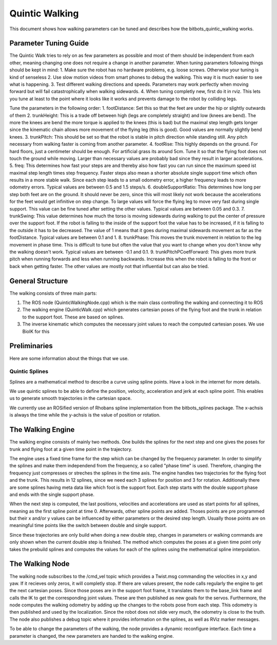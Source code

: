 .. _walking:

===============
Quintic Walking
===============

This document shows how walking parameters can be tuned and describes how the bitbots_quintic_walking works.


Parameter Tuning Guide
======================

The Quintic Walk tries to rely on as few parameters as possible and most of them should be independent from each other, meaning changing one does not require a change in another parameter.
When tuning parameters following things should be kept in mind:
1. Make sure the robot has no hardware problems, e.g. loose screws. Otherwise your tuning is kind of senseless
2. Use slow motion videos from smart phones to debug the walking. This way it is much easier to see what is happening.
3. Test different walking directions and speeds. Parameters may work perfectly when moving forward but will fail catastrophically when walking sidewards.
4. When tuning completly new, first do it in rviz. This lets you tune at least to the point where it looks like it works and prevents damage to the robot by colliding legs.

Tune the parameters in the following order:
1. footDistance: Set this so that the feet are under the hip or slightly outwards of them
2. trunkHeight: This is a trade off between high (legs are completely straight) and low (knees are bend). The more the knees are bend the more torque is applied to the knees (this is bad) but the maximal step length gets longer since the kinematic chain allows more movement of the flying leg (this is good). Good values are normally slightly bend knees.
3. trunkPitch: This should be set so that the robot is stable in pitch direction while standing still. Any pitch necessary from walking faster is coming from another parameter.
4. footRise: This highly depends on the ground. For hard floors, just a centimeter should be enough. For artificial grass its around 5cm. Tune it so that the flying foot does not touch the ground while moving. Larger than necessary values are probably bad since they result in larger accelerations.
5. freq: This determines how fast your steps are and thereby also how fast you can run since the maximum speed ist maximal step length times step frequency. Faster steps also mean a shorter absolute single support time which often results in a more stable walk. Since each step leads to a small odometry error, a higher frequency leads to more odometry errors. Typical values are between 0.5 and 1.5 steps/s.
6. doubleSupportRatio: This determines how long per step both feet are on the ground. It should never be zero, since this will most likely not work because the accelerations for the feet would get infinitive on step change. To large values will force the flying leg to move very fast during single support. This value can be fine tuned after setting the other values. Typical values are between 0.05 and 0.3.
7. trunkSwing: This value determines how much the torso is moving sidewards during walking to put the center of pressure over the support foot. If the robot is falling to the inside of the support foot the value has to be increased, if it is falling to the outside it has to be decreased. The value of 1 means that it goes during maximal sidewards movement as far as the footDistance. Typical values are between 0.1 and 1.
8. trunkPhase: This moves the trunk movement in relation to the leg movement in phase time. This is difficult to tune but often the value that you want to change when you don't know why the walking doesn't work. Typical values are between -0.1 and 0.1.
9. trunkPitchPCoefForward: This gives more trunk pitch when running forwards and less when running backwards. Increase this when the robot is falling to the front or back when getting faster.
The other values are mostly not that influential but can also be tried.


General Structure
=================

The walking consists of three main parts:

1. The ROS node (QuinticWalkingNode.cpp) which is the main class controlling the walking and connecting it to ROS
2. The walking engine (QuinticWalk.cpp) which generates cartesian poses of the flying foot and the trunk in relation to the support foot. These are based on splines.
3. The inverse kinematic which computes the necessary joint values to reach the computed cartesian poses. We use BioIK for this

.. image:: walking/QuinticWalk_structure.pdf


Preliminaries
=============

Here are some information about the things that we use.

Quintic Splines
---------------

Splines are a mathematical method to describe a curve using spline points. Have a look in the internet for more details.

We use quintic splines to be able to define the position, velocity, acceleration and jerk at each spline point. This enables us to generate smooth trajectories in the cartesian space.

We currently use an ROSified version of Rhobans spline implementation from the bitbots_splines package. The x-achsis is always the time while the y-achsis is the value of position or rotation.




The Walking Engine
==================

The walking engine consists of mainly two methods. One builds the splines for the next step and one gives the poses for trunk and flying foot at a given time point in the trajectory.

The engine uses a fixed time frame for the step which can be changed by the frequency parameter. In order to simplify the splines and make them independend from the frequency, a so called "phase time" is used. Therefore, changing the frequency just compresses or streches the splines in the time axis.
The engine handles two trajectories for the flying foot and the trunk. This results in 12 splines, since we need each 3 splines for position and 3 for rotation. Additionally there are some splines having meta data like which foot is the support foot. Each step starts with the double support phase and ends with the single support phase.

When the next step is computed, the last positions, velocities and accelerations are used as start points for all splines, meaning as the first spline point at time 0. Afterwards, other spline points are added. Thoses points are pre programmed but their x and/or y values can be influenced by either parameters or the desired step length. Usually those points are on meaningful time points like the switch between double and single support.

Since these trajectories are only build when doing a new double step, changes in parameters or walking commands are only shown when the current double step is finished.
The method which computes the poses at a given time point only takes the prebuild splines and computes the values for each of the splines using the methematical spline interpolation.

.. image:: walking/engine_step.pdf
.. image:: walking/engine_params.pdf


The Walking Node
================

The walking node subscribes to the /cmd_vel topic which provides a Twist.msg commanding the velocities in x,y and yaw. If it recieves only zeros, it will completly stop. If there are values present, the node calls regularly the engine to get the next cartesian poses. Since those poses are in the support foot frame, it translates them to the base_link frame and calls the IK to get the corresponding joint values. These are then published as new goals for the servos.
Furthermore, the node computes the walking odometry by adding up the changes to the robots pose from each step. This odometry is then published and used by the localization. Since the robot does not slide very much, the odometry is close to the truth. 
The node also publishes a debug topic where it provides information on the splines, as well as RViz marker messages.

To be able to change the parameters of the walking, the node provides a dynamic reconfigure interface. Each time a parameter is changed, the new parameters are handed to the walking engine.
